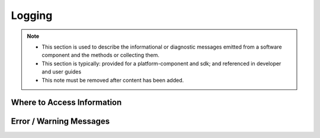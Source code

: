 .. This work is licensed under a Creative Commons Attribution 4.0 International License.
.. http://creativecommons.org/licenses/by/4.0

Logging
=======

.. note::
   * This section is used to describe the informational or diagnostic messages emitted from
     a software component and the methods or collecting them.

   * This section is typically: provided for a platform-component and sdk; and
     referenced in developer and user guides

   * This note must be removed after content has been added.


Where to Access Information
---------------------------


Error / Warning Messages
------------------------
